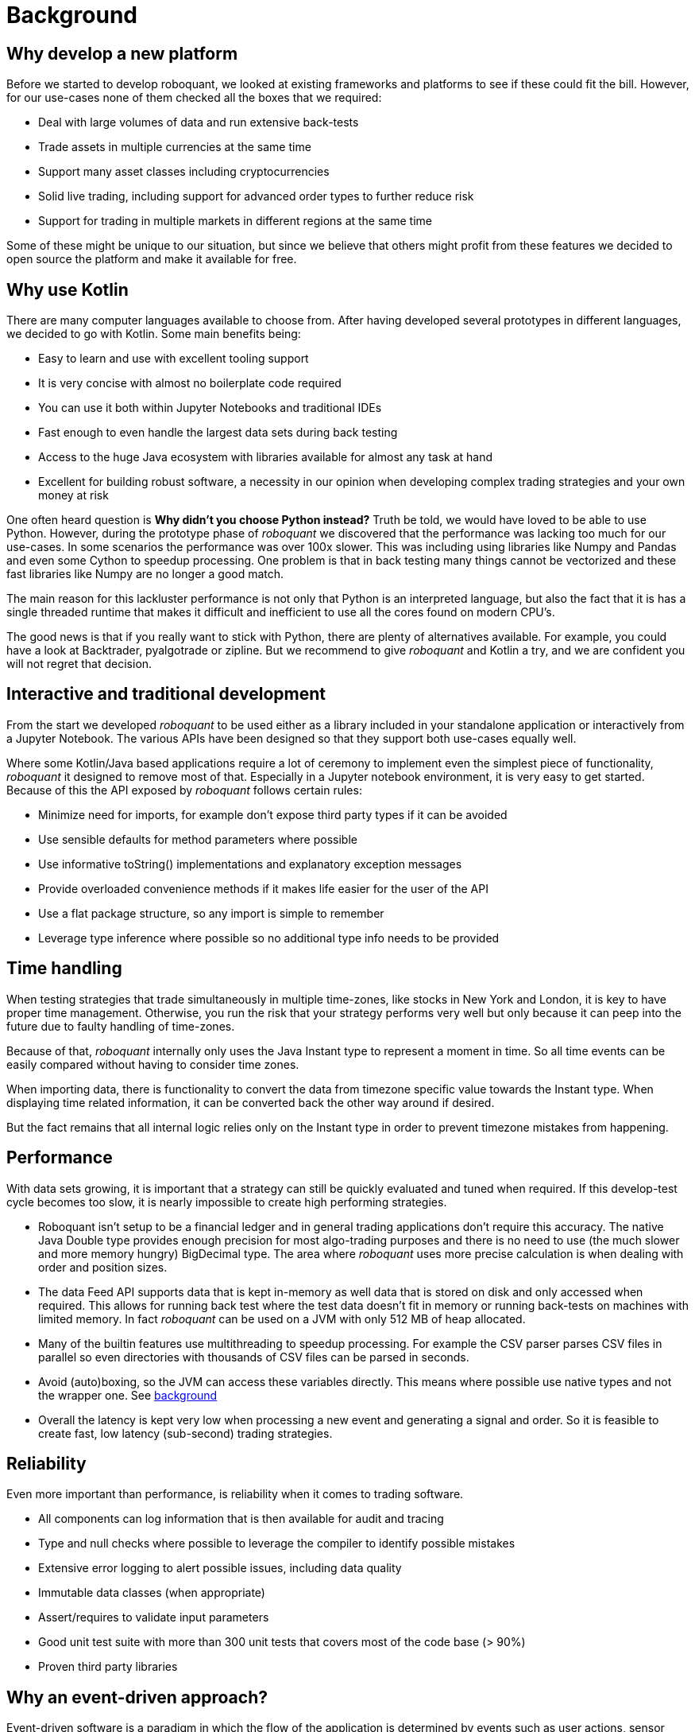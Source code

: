 = Background
:jbake-type: doc
:icons: font
:jbake-date: 2020-12-01


== Why develop a new platform
Before we started to develop roboquant, we looked at existing frameworks and platforms to see if these could fit the bill. However, for our use-cases none of them checked all the boxes that we required:

* Deal with large volumes of data and run extensive back-tests
* Trade assets in multiple currencies at the same time
* Support many asset classes including cryptocurrencies
* Solid live trading, including support for advanced order types to further reduce risk
* Support for trading in multiple markets in different regions at the same time

Some of these might be unique to our situation, but since we believe that others might profit from these features we decided to open source the platform and make it available for free.

== Why use Kotlin
There are many computer languages available to choose from. After having developed several prototypes in different languages, we decided to go with Kotlin. Some main benefits being:

* Easy to learn and use with excellent tooling support
* It is very concise with almost no boilerplate code required
* You can use it both within Jupyter Notebooks and traditional IDEs
* Fast enough to even handle the largest data sets during back testing
* Access to the huge Java ecosystem with libraries available for almost any task at hand
* Excellent for building robust software, a necessity in our opinion when developing complex trading strategies and your own money at risk

One often heard question is *Why didn't you choose Python instead?* Truth be told, we would have loved to be able to use Python. However, during the prototype phase of _roboquant_ we discovered that the performance was lacking too much for our use-cases. In some scenarios the performance was over 100x slower. This was including using libraries like Numpy and Pandas and even some Cython to speedup processing. One problem is that in back testing many things cannot be vectorized and these fast libraries like Numpy are no longer a good match.

The main reason for this lackluster performance is not only that Python is an interpreted language, but also the fact that it is has a single threaded runtime that makes it difficult and inefficient to use all the cores found on modern CPU's.

The good news is that if you really want to stick with Python, there are plenty of alternatives available. For example, you could have a look at Backtrader, pyalgotrade or zipline. But we recommend to give _roboquant_ and Kotlin a try, and we are confident you will not regret that decision.

== Interactive and traditional development
From the start we developed _roboquant_ to be used either as a library included in your standalone application or interactively from a Jupyter Notebook. The various APIs have been designed so that they support both use-cases equally well.

Where some Kotlin/Java based applications require a lot of ceremony to implement even the simplest piece of functionality, _roboquant_ it designed to remove most of that. Especially in a Jupyter notebook environment, it is very easy to get started. Because of this the API exposed by _roboquant_ follows certain rules:

* Minimize need for imports, for example don't expose third party types if it can be avoided
* Use sensible defaults for method parameters where possible
* Use informative toString() implementations and explanatory exception messages
* Provide overloaded convenience methods if it makes life easier for the user of the API
* Use a flat package structure, so any import is simple to remember
* Leverage type inference where possible so no additional type info needs to be provided


== Time handling
When testing strategies that trade simultaneously in multiple time-zones, like stocks in New York and London, it is key to have proper time management. Otherwise, you run the risk that your strategy performs very well but only because it can peep into the future due to faulty handling of time-zones.

Because of that, _roboquant_ internally only uses the Java Instant type to represent a moment in time. So all time events can be easily compared without having to consider time zones.

When importing data, there is functionality to convert the data from timezone specific value towards the Instant type. When displaying time related information, it can be converted back the other way around if desired.

But the fact remains that all internal logic relies only on the Instant type in order to prevent timezone mistakes from happening.

== Performance
With data sets growing, it is important that a strategy can still be quickly evaluated and tuned when required. If this develop-test cycle becomes too slow, it is nearly impossible to create high performing strategies.

* Roboquant isn't setup to be a financial ledger and in general trading applications don't require this accuracy. The native Java Double type provides enough precision for most algo-trading purposes and there is no need to use (the much slower and more memory hungry) BigDecimal type. The area where _roboquant_ uses more precise calculation is when dealing with order and position sizes.

* The data Feed API supports data that is kept in-memory as well data that is stored on disk and only accessed when required. This allows for running back test where the test data doesn't fit in memory or running back-tests on machines with limited memory. In fact _roboquant_ can be used on a JVM with only 512 MB of heap allocated.

* Many of the builtin features use multithreading to speedup processing. For example the CSV parser parses CSV files in parallel so even directories with thousands of CSV files can be parsed in seconds.

* Avoid (auto)boxing, so the JVM can access these variables directly. This means where possible use native types and not the wrapper one. See https://docs.oracle.com/javase/1.5.0/docs/guide/language/autoboxing.html[background]

* Overall the latency is kept very low when processing a new event and generating a signal and order. So it is feasible to create fast, low latency (sub-second) trading strategies.

== Reliability
Even more important than performance, is reliability when it comes to trading software.

* All components can log information that is then available for audit and tracing
* Type and null checks where possible to leverage the compiler to identify possible mistakes
* Extensive error logging to alert possible issues, including data quality
* Immutable data classes (when appropriate)
* Assert/requires to validate input parameters
* Good unit test suite with more than 300 unit tests that covers most of the code base (> 90%)
* Proven third party libraries

== Why an event-driven approach?
Event-driven software is a paradigm in which the flow of the application is determined by events such as user actions, sensor outputs, or message passing from other programs. In the case of algo-trading, these actions are often price actions that happen in the financial markets.

Event-driven algo-trading platforms provide several advantages over a vectorised approach:

* Reuse - _roboquant_ uses the same event-driven approach for all xref:four_stages.adoc[4 stages] of developing trading strategies, ensuring minimal friction when moving from one stage to the next.

* Avoid Lookahead - With an event-driven test, it is unlikely that the strategy will actually peep into the future since at the time of making any decision in the code, the future data is not yet available.

* Robustness - Live trading is by definition event-driven. So by using the same approach during back testing, it ensures you got have to address use-cases that otherwise wouldn't show up until it is too late.

Although event-driven systems come with the above benefits, they traditionally suffer from two disadvantages over simpler vectorised systems:

. They are more complex to implement and test. That is why using platform like _roboquant_ makes a lot of sense, since much of the heavy lifting is done by the platform.

. They can be slower to execute compared to a vectorised system. But by using Kotlin and a highly optimized engine, _roboquant_ is actually faster than other algo-trading platforms.

To find out more about how Events and Actions are implemented in roboquant, check out the documentation on xref:../tutorial/feed.adoc[feeds].